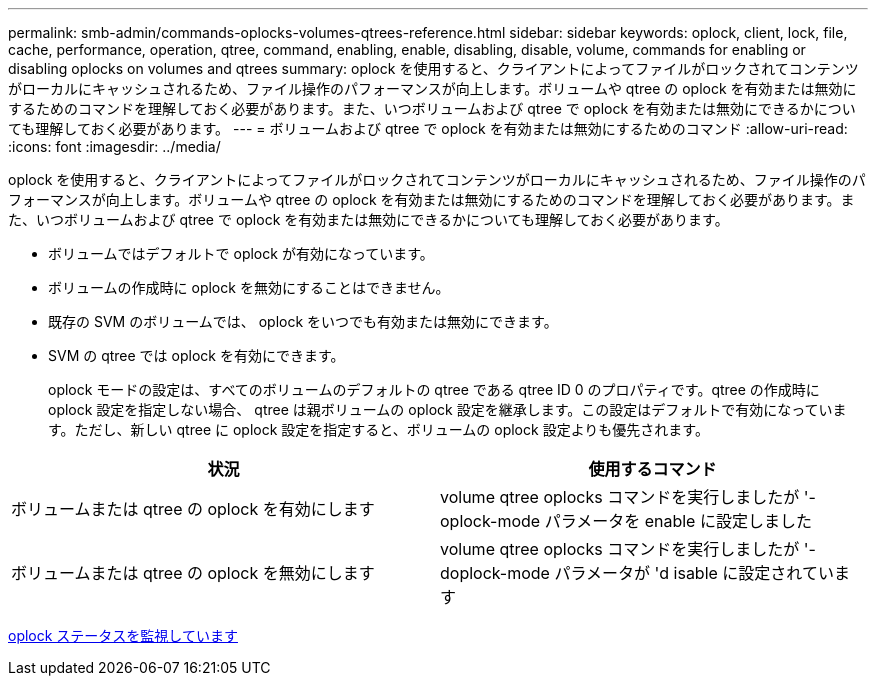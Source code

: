 ---
permalink: smb-admin/commands-oplocks-volumes-qtrees-reference.html 
sidebar: sidebar 
keywords: oplock, client, lock, file, cache, performance, operation, qtree, command, enabling, enable, disabling, disable, volume, commands for enabling or disabling oplocks on volumes and qtrees 
summary: oplock を使用すると、クライアントによってファイルがロックされてコンテンツがローカルにキャッシュされるため、ファイル操作のパフォーマンスが向上します。ボリュームや qtree の oplock を有効または無効にするためのコマンドを理解しておく必要があります。また、いつボリュームおよび qtree で oplock を有効または無効にできるかについても理解しておく必要があります。 
---
= ボリュームおよび qtree で oplock を有効または無効にするためのコマンド
:allow-uri-read: 
:icons: font
:imagesdir: ../media/


[role="lead"]
oplock を使用すると、クライアントによってファイルがロックされてコンテンツがローカルにキャッシュされるため、ファイル操作のパフォーマンスが向上します。ボリュームや qtree の oplock を有効または無効にするためのコマンドを理解しておく必要があります。また、いつボリュームおよび qtree で oplock を有効または無効にできるかについても理解しておく必要があります。

* ボリュームではデフォルトで oplock が有効になっています。
* ボリュームの作成時に oplock を無効にすることはできません。
* 既存の SVM のボリュームでは、 oplock をいつでも有効または無効にできます。
* SVM の qtree では oplock を有効にできます。
+
oplock モードの設定は、すべてのボリュームのデフォルトの qtree である qtree ID 0 のプロパティです。qtree の作成時に oplock 設定を指定しない場合、 qtree は親ボリュームの oplock 設定を継承します。この設定はデフォルトで有効になっています。ただし、新しい qtree に oplock 設定を指定すると、ボリュームの oplock 設定よりも優先されます。



|===
| 状況 | 使用するコマンド 


 a| 
ボリュームまたは qtree の oplock を有効にします
 a| 
volume qtree oplocks コマンドを実行しましたが '-oplock-mode パラメータを enable に設定しました



 a| 
ボリュームまたは qtree の oplock を無効にします
 a| 
volume qtree oplocks コマンドを実行しましたが '-doplock-mode パラメータが 'd isable に設定されています

|===
xref:monitor-oplock-status-task.adoc[oplock ステータスを監視しています]
